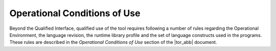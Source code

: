 =============================
Operational Conditions of Use
=============================

Beyond the Qualified Interface, qualified use of the tool requires following a
number of rules regarding the Operational Environment, the language revision,
the runtime library profile and the set of language constructs used in the
programs. These rules are described in the *Operational Conditions of Use*
section of the |tor_abb| document.

